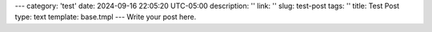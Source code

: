 ---
category: 'test'
date: 2024-09-16 22:05:20 UTC-05:00
description: ''
link: ''
slug: test-post
tags: ''
title: Test Post
type: text
template: base.tmpl
---
Write your post here.
